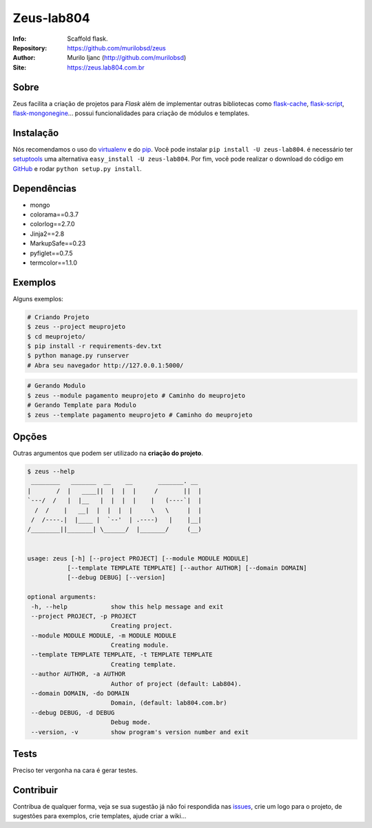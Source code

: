 ===========
Zeus-lab804
===========
:Info: Scaffold flask.
:Repository: https://github.com/murilobsd/zeus
:Author: Murilo Ijanc (http://github.com/murilobsd)
:Site: `https://zeus.lab804.com.br <https://zeus.lab804.com.br>`_


Sobre
=====
Zeus facilita a criação de projetos para `Flask` além de implementar outras
bibliotecas como `flask-cache <https://github.com/thadeusb/flask-cache>`_,
`flask-script <https://github.com/smurfix/flask-script>`_,
`flask-mongonegine <https://github.com/MongoEngine/flask-mongoengine>`_... possui
funcionalidades para criação de módulos e templates.

Instalação
==========
Nós recomendamos o uso do `virtualenv <https://virtualenv.pypa.io/>`_ e do
`pip <https://pip.pypa.io/>`_. Você pode instalar ``pip install -U zeus-lab804``.
é necessário ter `setuptools <http://peak.telecommunity.com/DevCenter/setuptools>`_
uma alternativa ``easy_install -U zeus-lab804``. Por fim, você pode realizar o
download do código em `GitHub <http://github.com/murilobsd/zeus>`_ e rodar ``python
setup.py install``.

Dependências
============
- mongo
- colorama==0.3.7
- colorlog==2.7.0
- Jinja2==2.8
- MarkupSafe==0.23
- pyfiglet==0.7.5
- termcolor==1.1.0

Exemplos
========
Alguns exemplos:

.. code-block:: shell

    # Criando Projeto
    $ zeus --project meuprojeto
    $ cd meuprojeto/
    $ pip install -r requirements-dev.txt
    $ python manage.py runserver
    # Abra seu navegador http://127.0.0.1:5000/

.. code-block:: shell

    # Gerando Modulo
    $ zeus --module pagamento meuprojeto # Caminho do meuprojeto
    # Gerando Template para Modulo
    $ zeus --template pagamento meuprojeto # Caminho do meuprojeto

Opções
======
Outras argumentos que podem ser utilizado na **criação do projeto**.

.. code-block:: shell

    $ zeus --help
     ________   _______  __    __       _______. __
    |       /  |   ____||  |  |  |     /       ||  |
    `---/  /   |  |__   |  |  |  |    |   (----`|  |
      /  /    |   __|  |  |  |  |     \   \     |  |
     /  /----.|  |____ |  `--'  | .----)   |    |__|
    /________||_______| \______/  |_______/     (__)


    usage: zeus [-h] [--project PROJECT] [--module MODULE MODULE]
               [--template TEMPLATE TEMPLATE] [--author AUTHOR] [--domain DOMAIN]
               [--debug DEBUG] [--version]

    optional arguments:
     -h, --help            show this help message and exit
     --project PROJECT, -p PROJECT
                           Creating project.
     --module MODULE MODULE, -m MODULE MODULE
                           Creating module.
     --template TEMPLATE TEMPLATE, -t TEMPLATE TEMPLATE
                           Creating template.
     --author AUTHOR, -a AUTHOR
                           Author of project (default: Lab804).
     --domain DOMAIN, -do DOMAIN
                           Domain, (default: lab804.com.br)
     --debug DEBUG, -d DEBUG
                           Debug mode.
     --version, -v         show program's version number and exit


Tests
=====
Preciso ter vergonha na cara é gerar testes.

Contribuir
============
Contribua de qualquer forma, veja se sua sugestão já não foi respondida nas
`issues <https://github.com/murilobsd/zeus/issues>`_, crie um logo para o
projeto, de sugestões para exemplos, crie templates, ajude criar a wiki...
